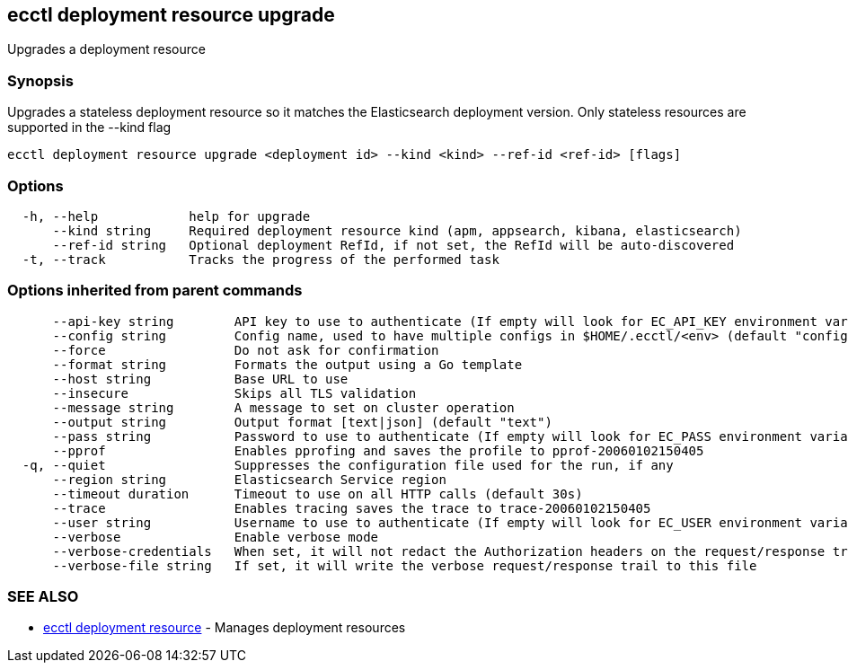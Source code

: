 [#ecctl_deployment_resource_upgrade]
== ecctl deployment resource upgrade

Upgrades a deployment resource

[float]
=== Synopsis

Upgrades a stateless deployment resource so it matches the Elasticsearch
deployment version. Only stateless resources are supported in the --kind flag

----
ecctl deployment resource upgrade <deployment id> --kind <kind> --ref-id <ref-id> [flags]
----

[float]
=== Options

----
  -h, --help            help for upgrade
      --kind string     Required deployment resource kind (apm, appsearch, kibana, elasticsearch)
      --ref-id string   Optional deployment RefId, if not set, the RefId will be auto-discovered
  -t, --track           Tracks the progress of the performed task
----

[float]
=== Options inherited from parent commands

----
      --api-key string        API key to use to authenticate (If empty will look for EC_API_KEY environment variable)
      --config string         Config name, used to have multiple configs in $HOME/.ecctl/<env> (default "config")
      --force                 Do not ask for confirmation
      --format string         Formats the output using a Go template
      --host string           Base URL to use
      --insecure              Skips all TLS validation
      --message string        A message to set on cluster operation
      --output string         Output format [text|json] (default "text")
      --pass string           Password to use to authenticate (If empty will look for EC_PASS environment variable)
      --pprof                 Enables pprofing and saves the profile to pprof-20060102150405
  -q, --quiet                 Suppresses the configuration file used for the run, if any
      --region string         Elasticsearch Service region
      --timeout duration      Timeout to use on all HTTP calls (default 30s)
      --trace                 Enables tracing saves the trace to trace-20060102150405
      --user string           Username to use to authenticate (If empty will look for EC_USER environment variable)
      --verbose               Enable verbose mode
      --verbose-credentials   When set, it will not redact the Authorization headers on the request/response trail
      --verbose-file string   If set, it will write the verbose request/response trail to this file
----

[float]
=== SEE ALSO

* xref:ecctl_deployment_resource[ecctl deployment resource]	 - Manages deployment resources

